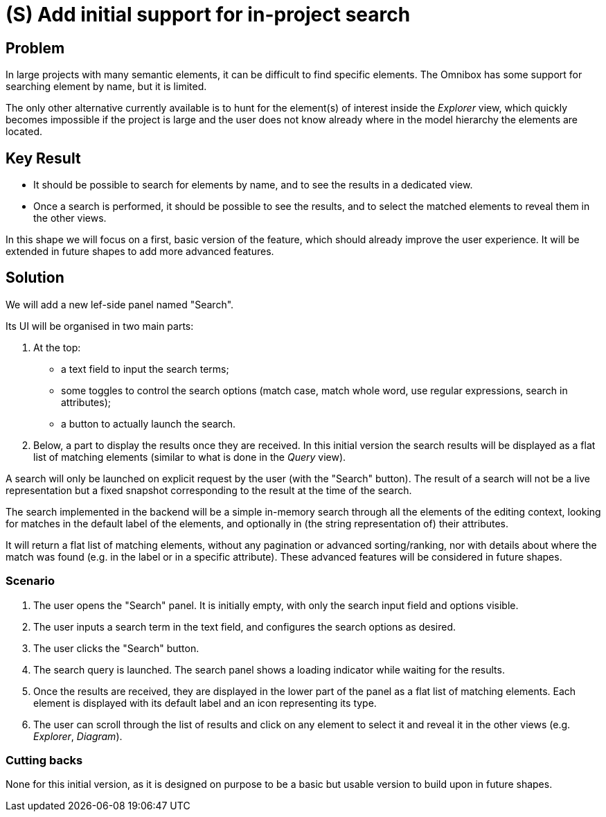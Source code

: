 = (S) Add initial support for in-project search

== Problem

In large projects with many semantic elements, it can be difficult to find specific elements.
The Omnibox has some support for searching element by name, but it is limited.

The only other alternative currently available is to hunt for the element(s) of interest inside the _Explorer_ view, which quickly becomes impossible if the project is large and the user does not know already where in the model hierarchy the elements are located.

== Key Result

* It should be possible to search for elements by name, and to see the results in a dedicated view.
* Once a search is performed, it should be possible to see the results, and to select the matched elements to reveal them in the other views.

In this shape we will focus on a first, basic version of the feature, which should already improve the user experience.
It will be extended in future shapes to add more advanced features.

== Solution

We will add a new lef-side panel named "Search".

Its UI will be organised in two main parts:

1. At the top:
  - a text field to input the search terms;
  - some toggles to control the search options (match case, match whole word, use regular expressions, search in attributes);
  - a button to actually launch the search.
2. Below, a part to display the results once they are received.
In this initial version the search results will be displayed as a flat list of matching elements (similar to what is done in the _Query_ view).

A search will only be launched on explicit request by the user (with the "Search" button).
The result of a search will not be a live representation but a fixed snapshot corresponding to the result at the time of the search.

The search implemented in the backend will be a simple in-memory search through all the elements of the editing context, looking for matches in the default label of the elements, and optionally in (the string representation of) their attributes.

It will return a flat list of matching elements, without any pagination or advanced sorting/ranking, nor with details about where the match was found (e.g. in the label or in a specific attribute).
These advanced features will be considered in future shapes.

=== Scenario

1. The user opens the "Search" panel.
It is initially empty, with only the search input field and options visible.
2. The user inputs a search term in the text field, and configures the search options as desired.
3. The user clicks the "Search" button.
4. The search query is launched.
The search panel shows a loading indicator while waiting for the results.
5. Once the results are received, they are displayed in the lower part of the panel as a flat list of matching elements.
Each element is displayed with its default label and an icon representing its type.
6. The user can scroll through the list of results and click on any element to select it and reveal it in the other views (e.g. _Explorer_, _Diagram_).

=== Cutting backs

None for this initial version, as it is designed on purpose to be a basic but usable version to build upon in future shapes.
